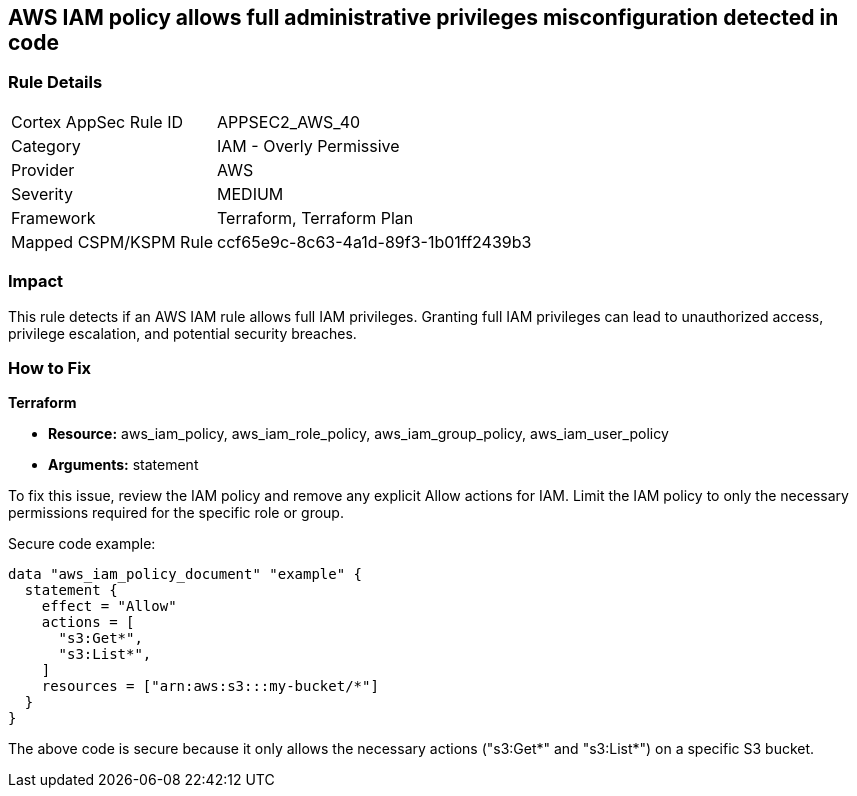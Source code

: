 == AWS IAM policy allows full administrative privileges misconfiguration detected in code

=== Rule Details

[cols="1,2"]
|===
|Cortex AppSec Rule ID |APPSEC2_AWS_40
|Category |IAM - Overly Permissive
|Provider |AWS
|Severity |MEDIUM
|Framework |Terraform, Terraform Plan
|Mapped CSPM/KSPM Rule |ccf65e9c-8c63-4a1d-89f3-1b01ff2439b3
|===


=== Impact
This rule detects if an AWS IAM rule allows full IAM privileges. Granting full IAM privileges can lead to unauthorized access, privilege escalation, and potential security breaches.

=== How to Fix

*Terraform*

* *Resource:* aws_iam_policy, aws_iam_role_policy, aws_iam_group_policy, aws_iam_user_policy
* *Arguments:* statement

To fix this issue, review the IAM policy and remove any explicit Allow actions for IAM. Limit the IAM policy to only the necessary permissions required for the specific role or group.

Secure code example:

[source,go]
----
data "aws_iam_policy_document" "example" {
  statement {
    effect = "Allow"
    actions = [
      "s3:Get*",
      "s3:List*",
    ]
    resources = ["arn:aws:s3:::my-bucket/*"]
  }
}
----

The above code is secure because it only allows the necessary actions ("s3:Get*" and "s3:List*") on a specific S3 bucket.